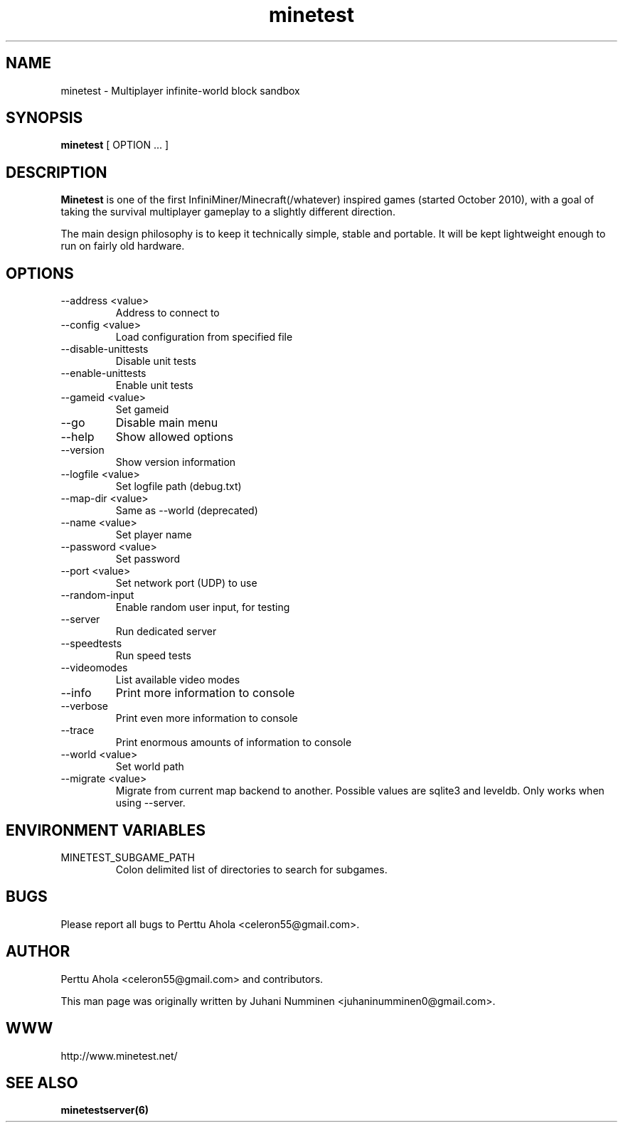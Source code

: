 .\" Minetest man page
.TH minetest 6 "10 September 2013" "" ""

.SH NAME
minetest \- Multiplayer infinite-world block sandbox

.SH SYNOPSIS
.B minetest
[ OPTION ... ]

.SH DESCRIPTION
.B Minetest
is one of the first InfiniMiner/Minecraft(/whatever) inspired games (started October 2010), with a goal of taking the survival multiplayer gameplay to a slightly different direction.
.PP
The main design philosophy is to keep it technically simple, stable and portable. It will be kept lightweight enough to run on fairly old hardware.

.SH OPTIONS
.TP
\-\-address <value>
Address to connect to
.TP
\-\-config <value>
Load configuration from specified file
.TP
\-\-disable\-unittests
Disable unit tests
.TP
\-\-enable\-unittests
Enable unit tests
.TP
\-\-gameid <value>
Set gameid
.TP
\-\-go
Disable main menu
.TP
\-\-help
Show allowed options
.TP
\-\-version
Show version information
.TP
\-\-logfile <value>
Set logfile path (debug.txt)
.TP
\-\-map\-dir <value>
Same as \-\-world (deprecated)
.TP
\-\-name <value>
Set player name
.TP
\-\-password <value>
Set password
.TP
\-\-port <value>
Set network port (UDP) to use
.TP
\-\-random\-input
Enable random user input, for testing
.TP
\-\-server
Run dedicated server
.TP
\-\-speedtests
Run speed tests
.TP
\-\-videomodes
List available video modes
.TP
\-\-info
Print more information to console
.TP
\-\-verbose
Print even more information to console
.TP
\-\-trace
Print enormous amounts of information to console
.TP
\-\-world <value>
Set world path
.TP
\-\-migrate <value>
Migrate from current map backend to another. Possible values are sqlite3
and leveldb. Only works when using --server.

.SH ENVIRONMENT VARIABLES

.TP
MINETEST_SUBGAME_PATH
Colon delimited list of directories to search for subgames.

.SH BUGS
Please report all bugs to Perttu Ahola <celeron55@gmail.com>.

.SH AUTHOR
.PP
Perttu Ahola <celeron55@gmail.com>
and contributors.
.PP
This man page was originally written by
Juhani Numminen <juhaninumminen0@gmail.com>.

.SH WWW
http://www.minetest.net/

.SH "SEE ALSO"
.BR minetestserver(6)
